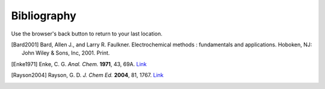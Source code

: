 Bibliography
============

Use the browser's back button to return to your last location.

.. [Bard2001] Bard, Allen J., and Larry R. Faulkner. Electrochemical methods : fundamentals and applications. Hoboken, NJ: John Wiley & Sons, Inc, 2001. Print.

.. [Enke1971] Enke, C. G. *Anal. Chem.* **1971**, 43, 69A. `Link <https://dx.doi.org/10.1021/ac60296a764>`__

.. [Rayson2004] Rayson, G. D. *J. Chem Ed.* **2004**, 81, 1767. `Link <https://dx.doi.org/10.1021/ed081p1767>`__
